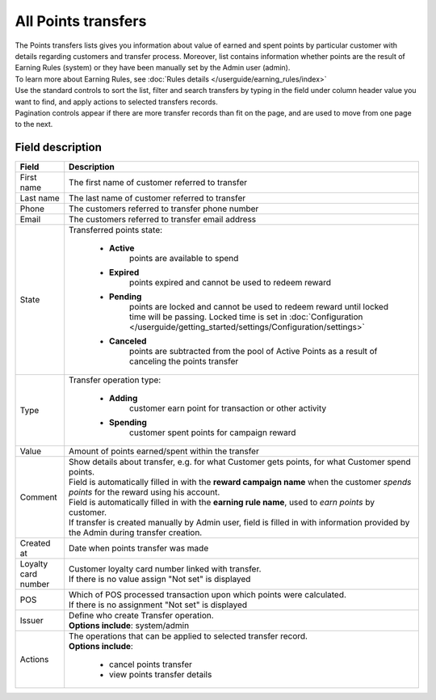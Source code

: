 .. index::
   single: all_transfers

All Points transfers
====================

| The Points transfers lists gives you information about value of earned and spent points by particular customer with details regarding customers and transfer process. Moreover, list contains information whether points are the result of Earning Rules (system) or they have been manually set by the Admin user (admin).

| To learn more about Earning Rules, see :doc:`Rules details </userguide/earning_rules/index>`

.. image:: /userguide/_images/points_transfers.png
   :alt:   Points Transfers List

| Use the standard controls to sort the list, filter and search transfers by typing in the field under column header value you want to find, and apply actions to selected transfers records. 

| Pagination controls appear if there are more transfer records than fit on the page, and are used to move from one page to the next.

Field description
*****************

+----------------------------+----------------------------------------------------------------------------------------+
|   Field                    |  Description                                                                           |
+============================+========================================================================================+
|   First name               | The first name of customer referred to transfer                                        |
+----------------------------+----------------------------------------------------------------------------------------+ 
|   Last name                | The last name of customer referred to transfer                                         |
+----------------------------+----------------------------------------------------------------------------------------+
|   Phone                    | The customers referred to transfer phone number                                        |
+----------------------------+----------------------------------------------------------------------------------------+
|   Email                    | The customers referred to transfer email address                                       |
+----------------------------+----------------------------------------------------------------------------------------+
|   State                    | | Transferred points state:                                                            |
|                            |                                                                                        |
|                            |    - **Active**                                                                        |
|                            |       points are available to spend                                                    |
|                            |    - **Expired**                                                                       |
|                            |       points expired and cannot be used to redeem reward                               |
|                            |    - **Pending**                                                                       |
|                            |       points are locked and cannot be used to redeem reward until locked time will     | 
|                            |       be passing. Locked time is set in                                                |
|                            |       :doc:`Configuration </userguide/getting_started/settings/Configuration/settings>`|
|                            |    - **Canceled**                                                                      |
|                            |       points are subtracted from the pool of Active Points as a result of              |
|                            |       canceling the points transfer                                                    |
+----------------------------+----------------------------------------------------------------------------------------+
|   Type                     | | Transfer operation type:                                                             |
|                            |                                                                                        |
|                            |    - **Adding**                                                                        |
|                            |       customer earn point for transaction or other activity                            |
|                            |    - **Spending**                                                                      |
|                            |       customer spent points for campaign reward                                        |
+----------------------------+----------------------------------------------------------------------------------------+
|   Value                    | Amount of points earned/spent within the transfer                                      |
+----------------------------+----------------------------------------------------------------------------------------+
|   Comment                  | | Show details about transfer, e.g. for what Customer gets points, for what Customer   |
|                            |   spend points.                                                                        |
|                            | | Field is automatically filled in with the **reward campaign name** when the          |
|                            |   customer *spends points* for the reward using his account.                           |
|                            | | Field is automatically filled in with the **earning rule name**, used to             |
|                            |   *earn points* by customer.                                                           |
|                            | | If transfer is created manually by Admin user, field is filled in with information   |
|                            |   provided by the Admin during transfer creation.                                      |
+----------------------------+----------------------------------------------------------------------------------------+
|   Created at               | Date when points transfer was made                                                     |
+----------------------------+----------------------------------------------------------------------------------------+ 
|   Loyalty card number      | | Customer loyalty card number linked with transfer.                                   |
|                            | | If there is no value assign "Not set" is displayed                                   |
+----------------------------+----------------------------------------------------------------------------------------+
|   POS                      | | Which of POS processed transaction upon which points were calculated.                |
|                            | | If there is no assignment "Not set" is displayed                                     |
+----------------------------+----------------------------------------------------------------------------------------+
|   Issuer                   | | Define who create Transfer operation.                                                |
|                            | | **Options include**: system/admin                                                    |
+----------------------------+----------------------------------------------------------------------------------------+
|   Actions                  | | The operations that can be applied to selected transfer record.                      |
|                            | | **Options include**:                                                                 |
|                            |                                                                                        |
|                            |    - cancel points transfer                                                            |
|                            |    - view points transfer details                                                      |
+----------------------------+----------------------------------------------------------------------------------------+


